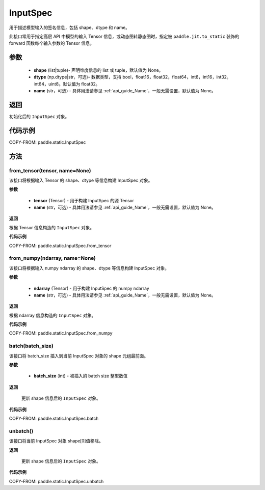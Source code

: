 .. _cn_api_static_cn_InputSpec:

InputSpec
-------------------------------


.. py:class:: paddle.static.InputSpec(shape=None, dtype='float32', name=None)
用于描述模型输入的签名信息，包括 shape、dtype 和 name。

此接口常用于指定高层 API 中模型的输入 Tensor 信息，或动态图转静态图时，指定被 ``paddle.jit.to_static`` 装饰的 forward 函数每个输入参数的 Tensor 信息。

参数
::::::::::::

  - **shape** (list|tuple)- 声明维度信息的 list 或 tuple，默认值为 None。
  - **dtype** (np.dtype|str，可选)- 数据类型，支持 bool，float16，float32，float64，int8，int16，int32，int64，uint8。默认值为 float32。
  - **name** (str，可选) - 具体用法请参见 :ref:`api_guide_Name`，一般无需设置，默认值为 None。

返回
::::::::::::
初始化后的 ``InputSpec`` 对象。


代码示例
::::::::::::

COPY-FROM: paddle.static.InputSpec

方法
::::::::::::
from_tensor(tensor, name=None)
'''''''''
该接口将根据输入 Tensor 的 shape、dtype 等信息构建 InputSpec 对象。

**参数**

  - **tensor** (Tensor) - 用于构建 InputSpec 的源 Tensor
  - **name** (str，可选) - 具体用法请参见 :ref:`api_guide_Name`，一般无需设置，默认值为 None。


**返回**

根据 Tensor 信息构造的 ``InputSpec`` 对象。


**代码示例**

COPY-FROM: paddle.static.InputSpec.from_tensor


from_numpy(ndarray, name=None)
'''''''''
该接口将根据输入 numpy ndarray 的 shape、dtype 等信息构建 InputSpec 对象。

**参数**

  - **ndarray** (Tensor) - 用于构建 InputSpec 的 numpy ndarray
  - **name** (str，可选) - 具体用法请参见 :ref:`api_guide_Name`，一般无需设置，默认值为 None。


**返回**

根据 ndarray 信息构造的 ``InputSpec`` 对象。


**代码示例**

COPY-FROM: paddle.static.InputSpec.from_numpy


batch(batch_size)
'''''''''
该接口将 batch_size 插入到当前 InputSpec 对象的 shape 元组最前面。

**参数**

  - **batch_size** (int) - 被插入的 batch size 整型数值

**返回**

 更新 shape 信息后的 ``InputSpec`` 对象。


**代码示例**

COPY-FROM: paddle.static.InputSpec.batch


unbatch()
'''''''''
该接口将当前 InputSpec 对象 shape[0]值移除。


**返回**

 更新 shape 信息后的 ``InputSpec`` 对象。


**代码示例**

COPY-FROM: paddle.static.InputSpec.unbatch
